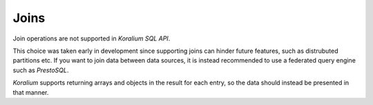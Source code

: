 Joins
======

Join operations are not supported in *Koralium SQL API*.

This choice was taken early in development since supporting joins can hinder future features, such as distrubuted partitions etc.
If you want to join data between data sources, it is instead recommended to use a federated query engine such as *PrestoSQL*.

*Koralium* supports returning arrays and objects in the result for each entry, so the data should instead be presented in that manner.
